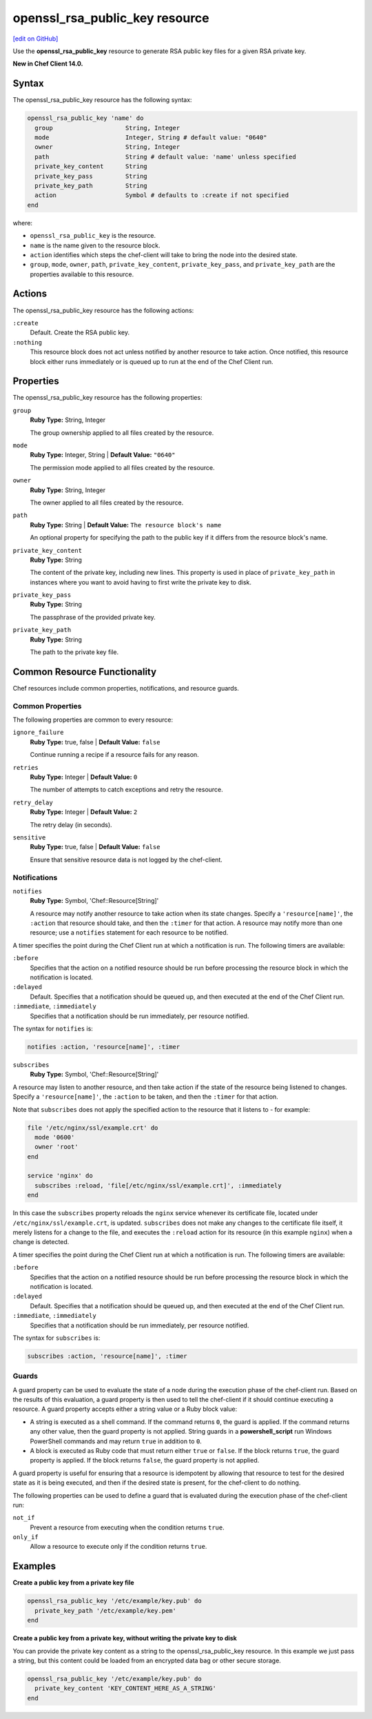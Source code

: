 =====================================================
openssl_rsa_public_key resource
=====================================================
`[edit on GitHub] <https://github.com/chef/chef-web-docs/blob/master/chef_master/source/resource_openssl_rsa_public_key.rst>`__

Use the **openssl_rsa_public_key** resource to generate RSA public key files for a given RSA private key.

**New in Chef Client 14.0.**

Syntax
=====================================================
The openssl_rsa_public_key resource has the following syntax:

.. code-block:: ruby

  openssl_rsa_public_key 'name' do
    group                    String, Integer
    mode                     Integer, String # default value: "0640"
    owner                    String, Integer
    path                     String # default value: 'name' unless specified
    private_key_content      String
    private_key_pass         String
    private_key_path         String
    action                   Symbol # defaults to :create if not specified
  end

where:

* ``openssl_rsa_public_key`` is the resource.
* ``name`` is the name given to the resource block.
* ``action`` identifies which steps the chef-client will take to bring the node into the desired state.
* ``group``, ``mode``, ``owner``, ``path``, ``private_key_content``, ``private_key_pass``, and ``private_key_path`` are the properties available to this resource.

Actions
=====================================================

The openssl_rsa_public_key resource has the following actions:

``:create``
   Default. Create the RSA public key.

``:nothing``
   .. tag resources_common_actions_nothing

   This resource block does not act unless notified by another resource to take action. Once notified, this resource block either runs immediately or is queued up to run at the end of the Chef Client run.

   .. end_tag

Properties
=====================================================

The openssl_rsa_public_key resource has the following properties:

``group``
   **Ruby Type:** String, Integer

   The group ownership applied to all files created by the resource.

``mode``
   **Ruby Type:** Integer, String | **Default Value:** ``"0640"``

   The permission mode applied to all files created by the resource.

``owner``
   **Ruby Type:** String, Integer

   The owner applied to all files created by the resource.

``path``
   **Ruby Type:** String | **Default Value:** ``The resource block's name``

   An optional property for specifying the path to the public key if it differs from the resource block's name.

``private_key_content``
   **Ruby Type:** String

   The content of the private key, including new lines. This property is used in place of ``private_key_path`` in instances where you want to avoid having to first write the private key to disk.

``private_key_pass``
   **Ruby Type:** String

   The passphrase of the provided private key.

``private_key_path``
   **Ruby Type:** String

   The path to the private key file.

Common Resource Functionality
=====================================================

Chef resources include common properties, notifications, and resource guards.

Common Properties
-----------------------------------------------------

.. tag resources_common_properties

The following properties are common to every resource:

``ignore_failure``
  **Ruby Type:** true, false | **Default Value:** ``false``

  Continue running a recipe if a resource fails for any reason.

``retries``
  **Ruby Type:** Integer | **Default Value:** ``0``

  The number of attempts to catch exceptions and retry the resource.

``retry_delay``
  **Ruby Type:** Integer | **Default Value:** ``2``

  The retry delay (in seconds).

``sensitive``
  **Ruby Type:** true, false | **Default Value:** ``false``

  Ensure that sensitive resource data is not logged by the chef-client.

.. end_tag

Notifications
-----------------------------------------------------

``notifies``
  **Ruby Type:** Symbol, 'Chef::Resource[String]'

  .. tag resources_common_notification_notifies

  A resource may notify another resource to take action when its state changes. Specify a ``'resource[name]'``, the ``:action`` that resource should take, and then the ``:timer`` for that action. A resource may notify more than one resource; use a ``notifies`` statement for each resource to be notified.

  .. end_tag

.. tag resources_common_notification_timers

A timer specifies the point during the Chef Client run at which a notification is run. The following timers are available:

``:before``
   Specifies that the action on a notified resource should be run before processing the resource block in which the notification is located.

``:delayed``
   Default. Specifies that a notification should be queued up, and then executed at the end of the Chef Client run.

``:immediate``, ``:immediately``
   Specifies that a notification should be run immediately, per resource notified.

.. end_tag

.. tag resources_common_notification_notifies_syntax

The syntax for ``notifies`` is:

.. code-block:: ruby

  notifies :action, 'resource[name]', :timer

.. end_tag

``subscribes``
  **Ruby Type:** Symbol, 'Chef::Resource[String]'

.. tag resources_common_notification_subscribes

A resource may listen to another resource, and then take action if the state of the resource being listened to changes. Specify a ``'resource[name]'``, the ``:action`` to be taken, and then the ``:timer`` for that action.

Note that ``subscribes`` does not apply the specified action to the resource that it listens to - for example:

.. code-block:: ruby

 file '/etc/nginx/ssl/example.crt' do
   mode '0600'
   owner 'root'
 end

 service 'nginx' do
   subscribes :reload, 'file[/etc/nginx/ssl/example.crt]', :immediately
 end

In this case the ``subscribes`` property reloads the ``nginx`` service whenever its certificate file, located under ``/etc/nginx/ssl/example.crt``, is updated. ``subscribes`` does not make any changes to the certificate file itself, it merely listens for a change to the file, and executes the ``:reload`` action for its resource (in this example ``nginx``) when a change is detected.

.. end_tag

.. tag resources_common_notification_timers

A timer specifies the point during the Chef Client run at which a notification is run. The following timers are available:

``:before``
   Specifies that the action on a notified resource should be run before processing the resource block in which the notification is located.

``:delayed``
   Default. Specifies that a notification should be queued up, and then executed at the end of the Chef Client run.

``:immediate``, ``:immediately``
   Specifies that a notification should be run immediately, per resource notified.

.. end_tag

.. tag resources_common_notification_subscribes_syntax

The syntax for ``subscribes`` is:

.. code-block:: ruby

   subscribes :action, 'resource[name]', :timer

.. end_tag

Guards
-----------------------------------------------------

.. tag resources_common_guards

A guard property can be used to evaluate the state of a node during the execution phase of the chef-client run. Based on the results of this evaluation, a guard property is then used to tell the chef-client if it should continue executing a resource. A guard property accepts either a string value or a Ruby block value:

* A string is executed as a shell command. If the command returns ``0``, the guard is applied. If the command returns any other value, then the guard property is not applied. String guards in a **powershell_script** run Windows PowerShell commands and may return ``true`` in addition to ``0``.
* A block is executed as Ruby code that must return either ``true`` or ``false``. If the block returns ``true``, the guard property is applied. If the block returns ``false``, the guard property is not applied.

A guard property is useful for ensuring that a resource is idempotent by allowing that resource to test for the desired state as it is being executed, and then if the desired state is present, for the chef-client to do nothing.

.. end_tag
.. tag resources_common_guards_properties

The following properties can be used to define a guard that is evaluated during the execution phase of the chef-client run:

``not_if``
  Prevent a resource from executing when the condition returns ``true``.

``only_if``
  Allow a resource to execute only if the condition returns ``true``.

.. end_tag


Examples
=====================================================
**Create a public key from a private key file**

.. code-block:: ruby

   openssl_rsa_public_key '/etc/example/key.pub' do
     private_key_path '/etc/example/key.pem'
   end

**Create a public key from a private key, without writing the private key to disk**

You can provide the private key content as a string to the openssl_rsa_public_key resource. In this example we just pass a string, but this content could be loaded from an encrypted data bag or other secure storage.

.. code-block:: ruby

   openssl_rsa_public_key '/etc/example/key.pub' do
     private_key_content 'KEY_CONTENT_HERE_AS_A_STRING'
   end
